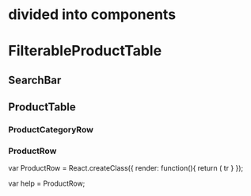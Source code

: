 * divided into components
* FilterableProductTable
** SearchBar
** ProductTable
*** ProductCategoryRow
*** ProductRow




var ProductRow = React.createClass({
    render: function(){
        return (
            tr
    }
});

                                   var help = ProductRow;
